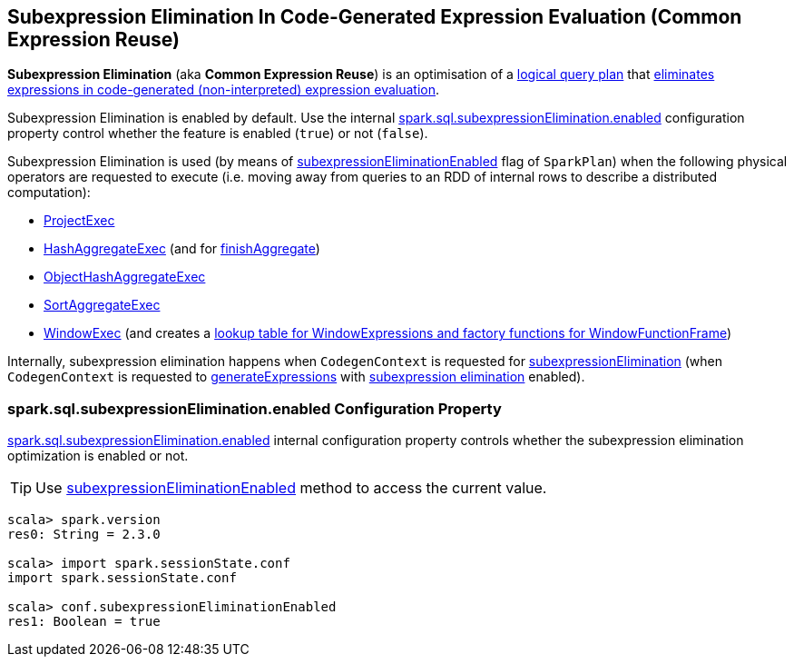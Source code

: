 == Subexpression Elimination In Code-Generated Expression Evaluation (Common Expression Reuse)

*Subexpression Elimination* (aka *Common Expression Reuse*) is an optimisation of a link:spark-sql-LogicalPlan.adoc[logical query plan] that link:spark-sql-CodegenContext.adoc#subexpressionElimination[eliminates expressions in code-generated (non-interpreted) expression evaluation].

Subexpression Elimination is enabled by default. Use the internal <<spark.sql.subexpressionElimination.enabled, spark.sql.subexpressionElimination.enabled>> configuration property control whether the feature is enabled (`true`) or not (`false`).

Subexpression Elimination is used (by means of link:spark-sql-SparkPlan.adoc#subexpressionEliminationEnabled[subexpressionEliminationEnabled] flag of `SparkPlan`) when the following physical operators are requested to execute (i.e. moving away from queries to an RDD of internal rows to describe a distributed computation):

* link:spark-sql-SparkPlan-ProjectExec.adoc#doExecute[ProjectExec]

* link:spark-sql-SparkPlan-HashAggregateExec.adoc#doExecute[HashAggregateExec] (and for link:spark-sql-SparkPlan-HashAggregateExec.adoc#finishAggregate[finishAggregate])

* link:spark-sql-SparkPlan-ObjectHashAggregateExec.adoc#doExecute[ObjectHashAggregateExec]

* link:spark-sql-SparkPlan-SortAggregateExec.adoc#doExecute[SortAggregateExec]

* link:spark-sql-SparkPlan-WindowExec.adoc#doExecute[WindowExec] (and creates a link:spark-sql-SparkPlan-WindowExec.adoc#windowFrameExpressionFactoryPairs[lookup table for WindowExpressions and factory functions for WindowFunctionFrame])

Internally, subexpression elimination happens when `CodegenContext` is requested for link:spark-sql-CodegenContext.adoc#subexpressionElimination[subexpressionElimination] (when `CodegenContext` is requested to <<generateExpressions, generateExpressions>> with <<spark.sql.subexpressionElimination.enabled, subexpression elimination>> enabled).

=== [[spark.sql.subexpressionElimination.enabled]] spark.sql.subexpressionElimination.enabled Configuration Property

link:spark-sql-properties.adoc#spark.sql.subexpressionElimination.enabled[spark.sql.subexpressionElimination.enabled] internal configuration property controls whether the subexpression elimination optimization is enabled or not.

TIP: Use link:spark-sql-SQLConf.adoc#subexpressionEliminationEnabled[subexpressionEliminationEnabled] method to access the current value.

[source, scala]
----
scala> spark.version
res0: String = 2.3.0

scala> import spark.sessionState.conf
import spark.sessionState.conf

scala> conf.subexpressionEliminationEnabled
res1: Boolean = true
----
